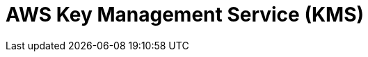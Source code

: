 // Do not edit directly!
// This file was generated by camel-quarkus-maven-plugin:update-extension-doc-page

= AWS Key Management Service (KMS)
:cq-artifact-id: camel-quarkus-aws-kms
:cq-artifact-id-base: aws-kms
:cq-native-supported: true
:cq-status: Stable
:cq-deprecated: false
:cq-jvm-since: 1.0.0
:cq-native-since: 1.0.0
:cq-camel-part-name: aws-kms
:cq-camel-part-title: AWS Key Management Service (KMS)
:cq-camel-part-description: Manage keys stored in AWS KMS instances.
:cq-extension-page-title: AWS Key Management Service (KMS)
